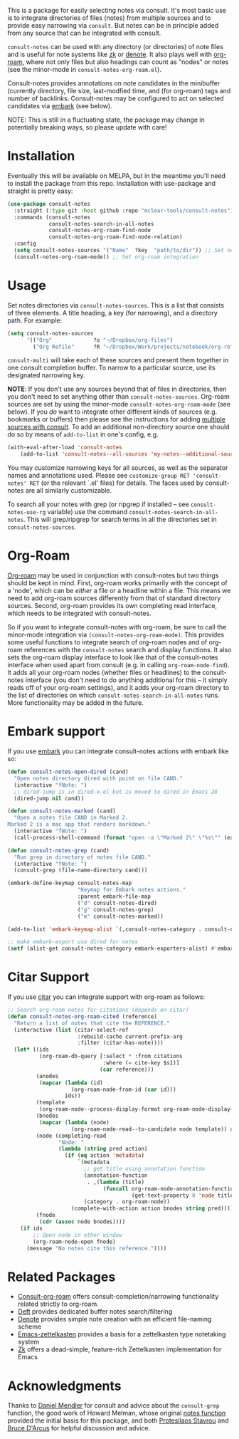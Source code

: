 This is a package for easily selecting notes via consult. It's most basic use is
to integrate directories of files (notes) from multiple sources and to provide
easy narrowing via =consult=. But notes can be in principle added from any source
that can be integrated with consult. 

=consult-notes= can be used with any directory (or directories) of note files and
is useful for note systems like [[https://github.com/localauthor/zk][zk]] or [[https://github.com/protesilaos/denote][denote]]. It also plays well with [[https://github.com/org-roam/org-roam][org-roam]],
where not only files but also headings can count as "nodes" or notes (see the
minor-mode in =consult-notes-org-roam.el=).

Consult-notes provides annotations on note candidates in the minibuffer
(currently directory, file size, last-modfied time, and (for org-roam) tags and
number of backlinks. Consult-notes may be configured to act on selected
candidates via [[https://github.com/oantolin/embark][embark]] (see below). 

NOTE: This is still in a fluctuating state, the package may change in
potentially breaking ways, so please update with care!

#+ATTR_HTML: :width 85%
[[file:screenshots/notes-screenshot1.png]]
#+ATTR_HTML: :width 85%
[[file:screenshots/notes-screenshot2.png]]

* Installation
Eventually this will be available on MELPA, but in the meantime you'll need to
install the package from this repo. Installation with use-package and straight
is pretty easy:

#+begin_src emacs-lisp
(use-package consult-notes
  :straight (:type git :host github :repo "mclear-tools/consult-notes")
  :commands (consult-notes
             consult-notes-search-in-all-notes
             consult-notes-org-roam-find-node
             consult-notes-org-roam-find-node-relation)
  :config
  (setq consult-notes-sources '("Name"  ?key  "path/to/dir")) ;; Set notes dir(s), see below
  (consult-notes-org-roam-mode)) ;; Set org-roam integration
#+end_src

* Usage

Set notes directories via =consult-notes-sources=. This is a list that consists of
three elements. A title heading, a key (for narrowing), and a directory path.
For example:

#+begin_src emacs-lisp
(setq consult-notes-sources
      '(("Org"             ?o "~/Dropbox/org-files")
        ("Org Refile"      ?R "~/Dropbox/Work/projects/notebook/org-refile")))
#+end_src

=consult-multi= will take each of these sources and present them together in one
consult completion buffer. To narrow to a particular source, use its designated
narrowing key.

*NOTE*: If you don't use any sources beyond that of files in directories, then you
don't need to set anything other than =consult-notes-sources=. Org-roam sources
are set by using the minor-mode =consult-notes-org-roam-mode= (see below). If you
/do/ want to integrate other different kinds of sources (e.g. bookmarks or
buffers) then please see the instructions for adding [[https://github.com/minad/consult#multiple-sources][multiple sources with
consult]]. To add an additional non-directory source one should do so by means
of =add-to-list= in one's config, e.g.

  #+begin_src emacs-lisp
(with-eval-after-load 'consult-notes
    (add-to-list 'consult-notes--all-sources 'my-notes--additional-source 'append))
  #+end_src
  
You may customize narrowing keys for all sources, as well as the separator names
and annotations used. Please see =customize-group RET 'consult-notes' RET= (or the
relevant `.el' files) for details. The faces used by consult-notes are all
similarly customizable.

To search all your notes with grep (or ripgrep if installed -- see
=consult-notes-use-rg= variable) use the command
=consult-notes-search-in-all-notes=. This will grep/ripgrep for search terms in
all the directories set in =consult-notes-sources=.

* Org-Roam

[[https://github.com/org-roam/org-roam][Org-roam]] may be used in conjunction with consult-notes but two things should be
kept in mind. First, org-roam works primarily with the concept of a 'node',
which can be /either/ a file or a headline within a file. This means we need to
add org-roam sources differently from that of standard directory sources.
Second, org-roam provides its own completing read interface, which needs to be
integrated with consult-notes.

So if you want to integrate consult-notes with org-roam, be sure to call the
minor-mode integration via =(consult-notes-org-roam-mode)=. This provides some
useful functions to integrate search of org-roam nodes and of org-roam
references with the =consult-notes= search and display functions. It also sets the
org-roam display interface to look like that of the consult-notes interface when
used apart from consult (e.g. in calling =org-roam-node-find=). It adds all your
org-roam nodes (whether files or headlines) to the consult-notes interface (you
don't need to do anything additional for this -- it simply reads off of your
org-roam settings), and it adds your org-roam directory to the list of
directories on which =consult-notes-search-in-all-notes= runs. More functionality
may be added in the future.


* Embark support

If you use [[https://github.com/oantolin/embark][embark]] you can integrate consult-notes actions with embark like so: 

#+begin_src emacs-lisp
(defun consult-notes-open-dired (cand)
  "Open notes directory dired with point on file CAND."
  (interactive "fNote: ")
  ;; dired-jump is in dired-x.el but is moved to dired in Emacs 28
  (dired-jump nil cand))

(defun consult-notes-marked (cand)
  "Open a notes file CAND in Marked 2.
Marked 2 is a mac app that renders markdown."
  (interactive "fNote: ")
  (call-process-shell-command (format "open -a \"Marked 2\" \"%s\"" (expand-file-name cand))))

(defun consult-notes-grep (cand)
  "Run grep in directory of notes file CAND."
  (interactive "fNote: ")
  (consult-grep (file-name-directory cand)))

(embark-define-keymap consult-notes-map
                      "Keymap for Embark notes actions."
                      :parent embark-file-map
                      ("d" consult-notes-dired)
                      ("g" consult-notes-grep)
                      ("m" consult-notes-marked))

(add-to-list 'embark-keymap-alist `(,consult-notes-category . consult-notes-map))

;; make embark-export use dired for notes
(setf (alist-get consult-notes-category embark-exporters-alist) #'embark-export-dired)
#+end_src

* Citar Support
If you use [[https://github.com/emacs-citar/citar][citar]] you can integrate support with org-roam as follows:

#+begin_src emacs-lisp
;; Search org-roam notes for citations (depends on citar)
(defun consult-notes-org-roam-cited (reference)
  "Return a list of notes that cite the REFERENCE."
  (interactive (list (citar-select-ref
                      :rebuild-cache current-prefix-arg
                      :filter (citar-has-note))))
  (let* ((ids
          (org-roam-db-query [:select * :from citations
                              :where (= cite-key $s1)]
                             (car reference)))
         (anodes
          (mapcar (lambda (id)
                    (org-roam-node-from-id (car id)))
                  ids))
         (template
          (org-roam-node--process-display-format org-roam-node-display-template))
         (bnodes
          (mapcar (lambda (node)
                    (org-roam-node-read--to-candidate node template)) anodes))
         (node (completing-read
                "Node: "
                (lambda (string pred action)
                  (if (eq action 'metadata)
                      `(metadata
                        ;; get title using annotation function
                        (annotation-function
                         . ,(lambda (title)
                              (funcall org-roam-node-annotation-function
                                       (get-text-property 0 'node title))))
                        (category . org-roam-node))
                    (complete-with-action action bnodes string pred)))))
         (fnode
          (cdr (assoc node bnodes))))
    (if ids
        ;; Open node in other window
        (org-roam-node-open fnode)
      (message "No notes cite this reference."))))
#+end_src

* Related Packages
- [[https://github.com/jgru/consult-org-roam][Consult-org-roam]] offers consult-completion/narrowing functionality related strictly to org-roam. 
- [[https://github.com/jrblevin/deft][Deft]] provides dedicated buffer notes search/filtering
- [[https://github.com/protesilaos/denote][Denote]] provides simple note creation with an efficient file-naming scheme
- [[https://github.com/ymherklotz/emacs-zettelkasten][Emacs-zettelkasten]] provides a basis for a zettelkasten type notetaking system
- [[https://github.com/localauthor/zk][Zk]] offers a dead-simple, feature-rich Zettelkasten implementation for Emacs

* Acknowledgments

Thanks to [[https://github.com/minad][Daniel Mendler]] for consult and advice about the =consult-grep= function,
the good work of Howard Melman, whose original [[https://github.com/minad/consult/wiki/hrm-notes][notes function]] provided the initial
basis for this package, and both [[https://protesilaos.com][Protesilaos Stavrou]] and [[https://github.com/bdarcus][Bruce D'Arcus]] for helpful discussion and advice.
